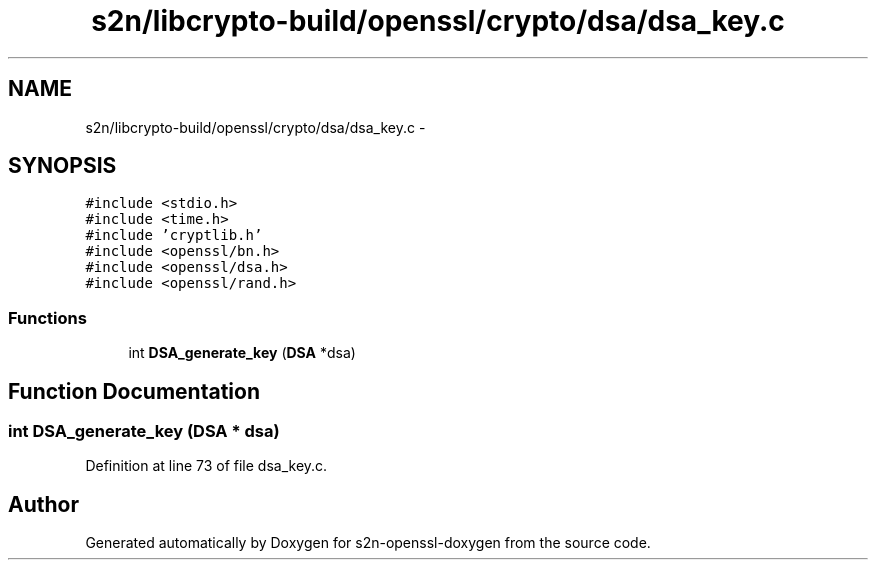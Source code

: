 .TH "s2n/libcrypto-build/openssl/crypto/dsa/dsa_key.c" 3 "Thu Jun 30 2016" "s2n-openssl-doxygen" \" -*- nroff -*-
.ad l
.nh
.SH NAME
s2n/libcrypto-build/openssl/crypto/dsa/dsa_key.c \- 
.SH SYNOPSIS
.br
.PP
\fC#include <stdio\&.h>\fP
.br
\fC#include <time\&.h>\fP
.br
\fC#include 'cryptlib\&.h'\fP
.br
\fC#include <openssl/bn\&.h>\fP
.br
\fC#include <openssl/dsa\&.h>\fP
.br
\fC#include <openssl/rand\&.h>\fP
.br

.SS "Functions"

.in +1c
.ti -1c
.RI "int \fBDSA_generate_key\fP (\fBDSA\fP *dsa)"
.br
.in -1c
.SH "Function Documentation"
.PP 
.SS "int DSA_generate_key (\fBDSA\fP * dsa)"

.PP
Definition at line 73 of file dsa_key\&.c\&.
.SH "Author"
.PP 
Generated automatically by Doxygen for s2n-openssl-doxygen from the source code\&.
